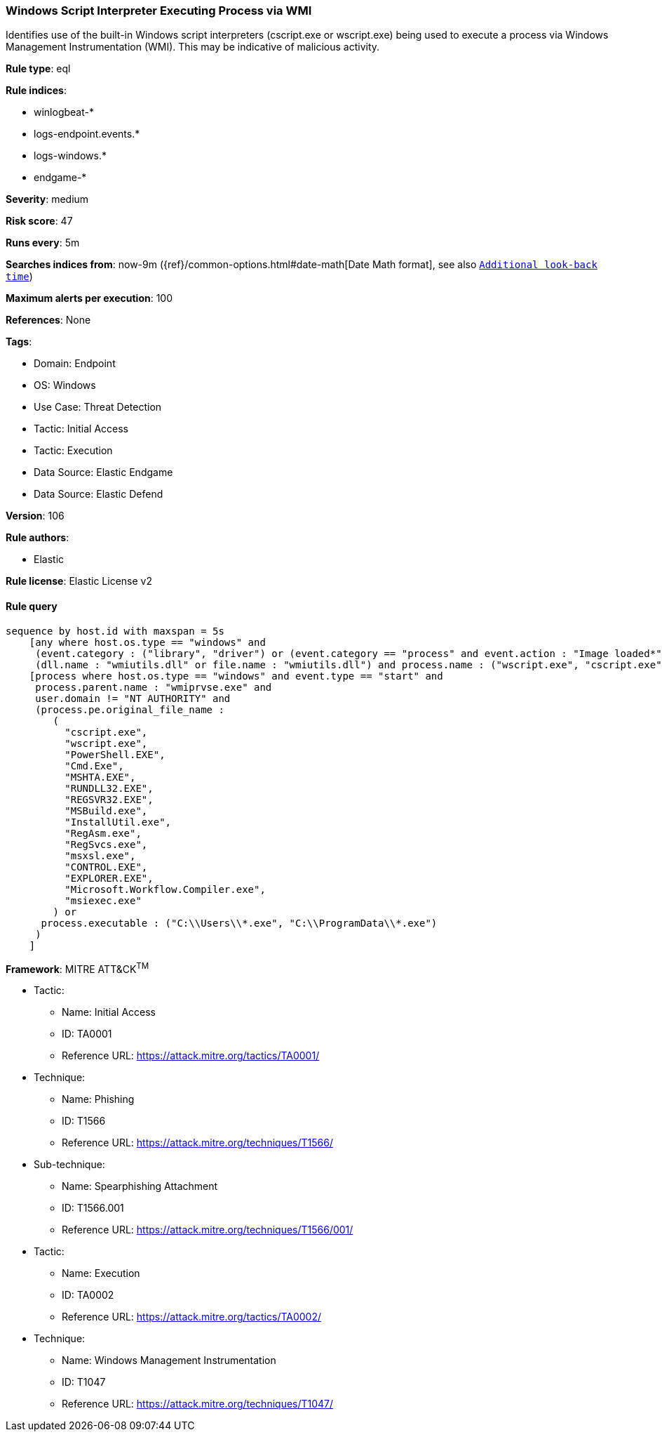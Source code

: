 [[prebuilt-rule-8-10-2-windows-script-interpreter-executing-process-via-wmi]]
=== Windows Script Interpreter Executing Process via WMI

Identifies use of the built-in Windows script interpreters (cscript.exe or wscript.exe) being used to execute a process via Windows Management Instrumentation (WMI). This may be indicative of malicious activity.

*Rule type*: eql

*Rule indices*: 

* winlogbeat-*
* logs-endpoint.events.*
* logs-windows.*
* endgame-*

*Severity*: medium

*Risk score*: 47

*Runs every*: 5m

*Searches indices from*: now-9m ({ref}/common-options.html#date-math[Date Math format], see also <<rule-schedule, `Additional look-back time`>>)

*Maximum alerts per execution*: 100

*References*: None

*Tags*: 

* Domain: Endpoint
* OS: Windows
* Use Case: Threat Detection
* Tactic: Initial Access
* Tactic: Execution
* Data Source: Elastic Endgame
* Data Source: Elastic Defend

*Version*: 106

*Rule authors*: 

* Elastic

*Rule license*: Elastic License v2


==== Rule query


[source, js]
----------------------------------
sequence by host.id with maxspan = 5s
    [any where host.os.type == "windows" and 
     (event.category : ("library", "driver") or (event.category == "process" and event.action : "Image loaded*")) and
     (dll.name : "wmiutils.dll" or file.name : "wmiutils.dll") and process.name : ("wscript.exe", "cscript.exe")]
    [process where host.os.type == "windows" and event.type == "start" and
     process.parent.name : "wmiprvse.exe" and
     user.domain != "NT AUTHORITY" and
     (process.pe.original_file_name :
        (
          "cscript.exe",
          "wscript.exe",
          "PowerShell.EXE",
          "Cmd.Exe",
          "MSHTA.EXE",
          "RUNDLL32.EXE",
          "REGSVR32.EXE",
          "MSBuild.exe",
          "InstallUtil.exe",
          "RegAsm.exe",
          "RegSvcs.exe",
          "msxsl.exe",
          "CONTROL.EXE",
          "EXPLORER.EXE",
          "Microsoft.Workflow.Compiler.exe",
          "msiexec.exe"
        ) or
      process.executable : ("C:\\Users\\*.exe", "C:\\ProgramData\\*.exe")
     )
    ]

----------------------------------

*Framework*: MITRE ATT&CK^TM^

* Tactic:
** Name: Initial Access
** ID: TA0001
** Reference URL: https://attack.mitre.org/tactics/TA0001/
* Technique:
** Name: Phishing
** ID: T1566
** Reference URL: https://attack.mitre.org/techniques/T1566/
* Sub-technique:
** Name: Spearphishing Attachment
** ID: T1566.001
** Reference URL: https://attack.mitre.org/techniques/T1566/001/
* Tactic:
** Name: Execution
** ID: TA0002
** Reference URL: https://attack.mitre.org/tactics/TA0002/
* Technique:
** Name: Windows Management Instrumentation
** ID: T1047
** Reference URL: https://attack.mitre.org/techniques/T1047/

